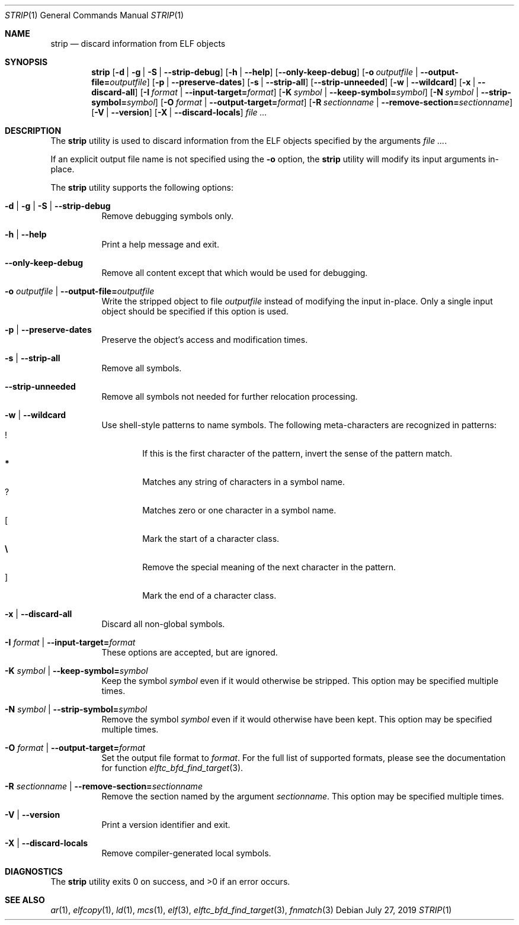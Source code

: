 .\" Copyright (c) 2011 Joseph Koshy.  All rights reserved.
.\"
.\" Redistribution and use in source and binary forms, with or without
.\" modification, are permitted provided that the following conditions
.\" are met:
.\" 1. Redistributions of source code must retain the above copyright
.\"    notice, this list of conditions and the following disclaimer.
.\" 2. Redistributions in binary form must reproduce the above copyright
.\"    notice, this list of conditions and the following disclaimer in the
.\"    documentation and/or other materials provided with the distribution.
.\"
.\" THIS SOFTWARE IS PROVIDED BY JOSEPH KOSHY ``AS IS'' AND
.\" ANY EXPRESS OR IMPLIED WARRANTIES, INCLUDING, BUT NOT LIMITED TO, THE
.\" IMPLIED WARRANTIES OF MERCHANTABILITY AND FITNESS FOR A PARTICULAR PURPOSE
.\" ARE DISCLAIMED.  IN NO EVENT SHALL JOSEPH KOSHY BE LIABLE
.\" FOR ANY DIRECT, INDIRECT, INCIDENTAL, SPECIAL, EXEMPLARY, OR CONSEQUENTIAL
.\" DAMAGES (INCLUDING, BUT NOT LIMITED TO, PROCUREMENT OF SUBSTITUTE GOODS
.\" OR SERVICES; LOSS OF USE, DATA, OR PROFITS; OR BUSINESS INTERRUPTION)
.\" HOWEVER CAUSED AND ON ANY THEORY OF LIABILITY, WHETHER IN CONTRACT, STRICT
.\" LIABILITY, OR TORT (INCLUDING NEGLIGENCE OR OTHERWISE) ARISING IN ANY WAY
.\" OUT OF THE USE OF THIS SOFTWARE, EVEN IF ADVISED OF THE POSSIBILITY OF
.\" SUCH DAMAGE.
.\"
.\" $Id$
.\"
.Dd July 27, 2019
.Dt STRIP 1
.Os
.Sh NAME
.Nm strip
.Nd discard information from ELF objects
.Sh SYNOPSIS
.Nm
.Op Fl d | Fl g | Fl S | Fl -strip-debug
.Op Fl h | Fl -help
.Op Fl -only-keep-debug
.Op Fl o Ar outputfile | Fl -output-file= Ns Ar outputfile
.Op Fl p | Fl -preserve-dates
.Op Fl s | Fl -strip-all
.Op Fl -strip-unneeded
.Op Fl w | Fl -wildcard
.Op Fl x | Fl -discard-all
.Op Fl I Ar format | Fl -input-target= Ns Ar format
.Op Fl K Ar symbol | Fl -keep-symbol= Ns Ar symbol
.Op Fl N Ar symbol | Fl -strip-symbol= Ns Ar symbol
.Op Fl O Ar format | Fl -output-target= Ns Ar format
.Op Fl R Ar sectionname | Fl -remove-section= Ns Ar sectionname
.Op Fl V | Fl -version
.Op Fl X | Fl -discard-locals
.Ar
.Sh DESCRIPTION
The
.Nm
utility is used to discard information from the ELF objects
specified by the arguments
.Ar .
.Pp
If an explicit output file name is not specified using the
.Fl o
option, the
.Nm
utility will modify its input arguments in-place.
.Pp
The
.Nm
utility supports the following options:
.Bl -tag -width indent
.It Fl d | Fl g | Fl S | Fl -strip-debug
Remove debugging symbols only.
.It Fl h | Fl -help
Print a help message and exit.
.It Fl -only-keep-debug
Remove all content except that which would be used for debugging.
.It Fl o Ar outputfile | Fl -output-file= Ns Ar outputfile
Write the stripped object to file
.Ar outputfile
instead of modifying the input in-place.
Only a single input object should be specified if this option is used.
.It Fl p | Fl -preserve-dates
Preserve the object's access and modification times.
.It Fl s | Fl -strip-all
Remove all symbols.
.It Fl -strip-unneeded
Remove all symbols not needed for further relocation processing.
.It Fl w | Fl -wildcard
Use shell-style patterns to name symbols.
The following meta-characters are recognized in patterns:
.Bl -tag -width "...." -compact
.It Li !
If this is the first character of the pattern, invert the sense of the
pattern match.
.It Li *
Matches any string of characters in a symbol name.
.It Li ?
Matches zero or one character in a symbol name.
.It Li [
Mark the start of a character class.
.It Li \e
Remove the special meaning of the next character in the pattern.
.It Li ]
Mark the end of a character class.
.El
.It Fl x | Fl -discard-all
Discard all non-global symbols.
.It Fl I Ar format | Fl -input-target= Ns Ar format
These options are accepted, but are ignored.
.It Fl K Ar symbol | Fl -keep-symbol= Ns Ar symbol
Keep the symbol
.Ar symbol
even if it would otherwise be stripped.
This option may be specified multiple times.
.It Fl N Ar symbol | Fl -strip-symbol= Ns Ar symbol
Remove the symbol
.Ar symbol
even if it would otherwise have been kept.
This option may be specified multiple times.
.It Fl O Ar format | Fl -output-target= Ns Ar format
Set the output file format to
.Ar format .
For the full list of supported formats, please see the documentation
for function
.Xr elftc_bfd_find_target 3 .
.It Fl R Ar sectionname | Fl -remove-section= Ns Ar sectionname
Remove the section named by the argument
.Ar sectionname .
This option may be specified multiple times.
.It Fl V | Fl -version
Print a version identifier and exit.
.It Fl X | Fl -discard-locals
Remove compiler-generated local symbols.
.El
.Sh DIAGNOSTICS
.Ex -std
.Sh SEE ALSO
.Xr ar 1 ,
.Xr elfcopy 1 ,
.Xr ld 1 ,
.Xr mcs 1 ,
.Xr elf 3 ,
.Xr elftc_bfd_find_target 3 ,
.Xr fnmatch 3
